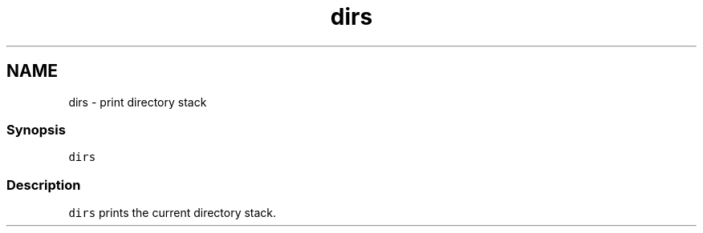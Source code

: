 .TH "dirs" 1 "13 Jan 2008" "Version 1.23.0" "fish" \" -*- nroff -*-
.ad l
.nh
.SH NAME
dirs - print directory stack
.PP
.SS "Synopsis"
\fCdirs\fP
.SS "Description"
\fCdirs\fP prints the current directory stack. 
